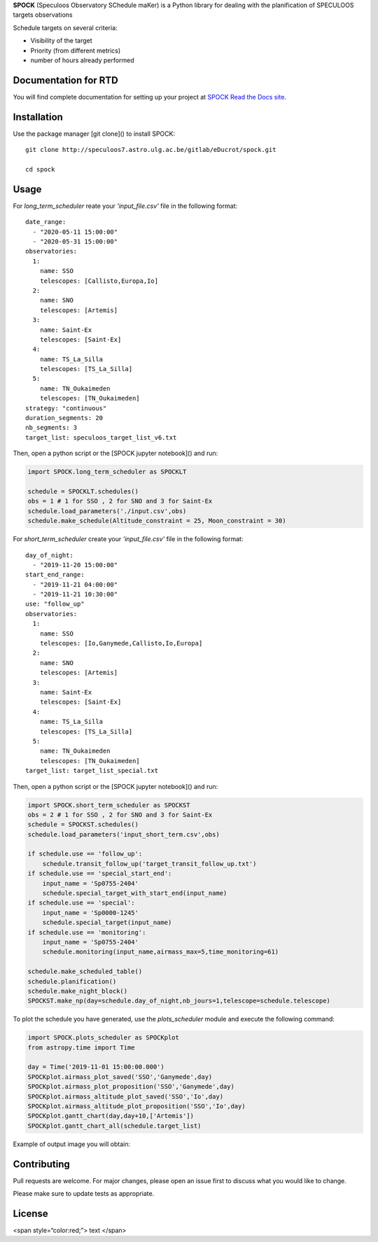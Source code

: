 **SPOCK** (Speculoos Observatory SChedule maKer) is a Python library for dealing with the planification of SPECULOOS targets observations

Schedule targets on several criteria:

*  Visibility of the target

*  Priority (from different metrics)

*  number of hours already performed

Documentation for RTD
---------------------

You will find complete documentation for setting up your project at `SPOCK Read
the Docs site`_.

.. _SPOCK Read the Docs site: file:///Users/elsaducrot/spock_2/doc/build/index.html

Installation
---------------------

Use the package manager [git clone]() to install SPOCK::

    git clone http://speculoos7.astro.ulg.ac.be/gitlab/eDucrot/spock.git

    cd spock



Usage
---------------------

For `long_term_scheduler` reate your *'input_file.csv'* file in the following format::


    date_range: 
      - "2020-05-11 15:00:00"
      - "2020-05-31 15:00:00"
    observatories:
      1:
        name: SSO
        telescopes: [Callisto,Europa,Io]
      2:
        name: SNO
        telescopes: [Artemis]
      3: 
        name: Saint-Ex
        telescopes: [Saint-Ex]
      4: 
        name: TS_La_Silla
        telescopes: [TS_La_Silla]
      5: 
        name: TN_Oukaimeden
        telescopes: [TN_Oukaimeden]
    strategy: "continuous"
    duration_segments: 20
    nb_segments: 3
    target_list: speculoos_target_list_v6.txt



Then, open a python script or the [SPOCK jupyter notebook]() and run:

.. code:: ipython3

    import SPOCK.long_term_scheduler as SPOCKLT

    schedule = SPOCKLT.schedules()
    obs = 1 # 1 for SSO , 2 for SNO and 3 for Saint-Ex
    schedule.load_parameters('./input.csv',obs)
    schedule.make_schedule(Altitude_constraint = 25, Moon_constraint = 30)


For `short_term_scheduler` create your *'input_file.csv'* file in the following format::

    day_of_night: 
      - "2019-11-20 15:00:00"
    start_end_range: 
      - "2019-11-21 04:00:00"
      - "2019-11-21 10:30:00"
    use: "follow_up"
    observatories:
      1:
        name: SSO
        telescopes: [Io,Ganymede,Callisto,Io,Europa]
      2:
        name: SNO
        telescopes: [Artemis]
      3: 
        name: Saint-Ex
        telescopes: [Saint-Ex]
      4: 
        name: TS_La_Silla
        telescopes: [TS_La_Silla]
      5: 
        name: TN_Oukaimeden
        telescopes: [TN_Oukaimeden]
    target_list: target_list_special.txt


Then, open a python script or the [SPOCK jupyter notebook]() and run:

.. code:: ipython3

    import SPOCK.short_term_scheduler as SPOCKST
    obs = 2 # 1 for SSO , 2 for SNO and 3 for Saint-Ex
    schedule = SPOCKST.schedules()
    schedule.load_parameters('input_short_term.csv',obs)

    if schedule.use == 'follow_up':
        schedule.transit_follow_up('target_transit_follow_up.txt')
    if schedule.use == 'special_start_end':
        input_name = 'Sp0755-2404'
        schedule.special_target_with_start_end(input_name)
    if schedule.use == 'special':
        input_name = 'Sp0000-1245'
        schedule.special_target(input_name)
    if schedule.use == 'monitoring':
        input_name = 'Sp0755-2404'
        schedule.monitoring(input_name,airmass_max=5,time_monitoring=61)

    schedule.make_scheduled_table()
    schedule.planification()
    schedule.make_night_block()
    SPOCKST.make_np(day=schedule.day_of_night,nb_jours=1,telescope=schedule.telescope)

To plot the schedule you have generated, use the `plots_scheduler` module and execute the following command:

.. code:: ipython3

    import SPOCK.plots_scheduler as SPOCKplot
    from astropy.time import Time

    day = Time('2019-11-01 15:00:00.000')
    SPOCKplot.airmass_plot_saved('SSO','Ganymede',day)
    SPOCKplot.airmass_plot_proposition('SSO','Ganymede',day)
    SPOCKplot.airmass_altitude_plot_saved('SSO','Io',day)
    SPOCKplot.airmass_altitude_plot_proposition('SSO','Io',day)
    SPOCKplot.gantt_chart(day,day+10,['Artemis'])
    SPOCKplot.gantt_chart_all(schedule.target_list)


Example of output image you will obtain:

.. image:: ./SPOCK_Figures/visibiblity_plot_example.png
   :align: center

Contributing
---------------------
Pull requests are welcome. For major changes, please open an issue first to discuss what you would like to change.

Please make sure to update tests as appropriate.

License
---------------------

<span style=“color:red;”> text </span>